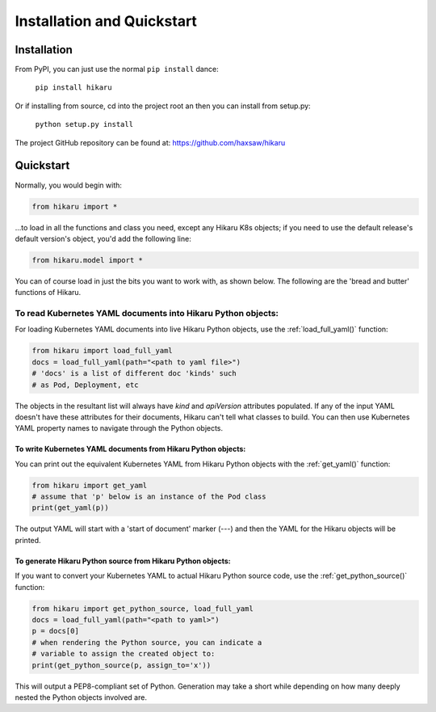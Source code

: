 ***************************
Installation and Quickstart
***************************

Installation
############

From PyPI, you can just use the normal ``pip install`` dance:

    ``pip install hikaru``

Or if installing from source,  cd into the project root an then you can install from setup.py:

    ``python setup.py install``

The project GitHub repository can be found at: https://github.com/haxsaw/hikaru

Quickstart
############

Normally, you would begin with:

.. code:: python

    from hikaru import *

...to load in all the functions and class you need, except any Hikaru K8s objects; if you
need to use the default release's default version's object, you'd add the following line:

.. code:: python

    from hikaru.model import *

You can of
course load in just the bits you want to work with, as shown below. The following are
the 'bread and butter' functions of Hikaru.

To read Kubernetes YAML documents into Hikaru Python objects:
*************************************************************

For loading Kubernetes YAML documents into live Hikaru Python objects, use the
:ref:`load_full_yaml()` function:

.. code:: python

    from hikaru import load_full_yaml
    docs = load_full_yaml(path="<path to yaml file>")
    # 'docs' is a list of different doc 'kinds' such
    # as Pod, Deployment, etc

The objects in the resultant list will always have *kind* and *apiVersion*
attributes populated. If any of the input YAML doesn't have these attributes for their
documents, Hikaru can't tell what classes to build. You can then use Kubernetes YAML
property names to navigate through the Python objects.

To write Kubernetes YAML documents from Hikaru Python objects:
==============================================================

You can print out the equivalent Kubernetes YAML from Hikaru Python objects with the
:ref:`get_yaml()` function:

.. code:: python

    from hikaru import get_yaml
    # assume that 'p' below is an instance of the Pod class
    print(get_yaml(p))

The output YAML will start with a 'start of document' marker (---) and then the
YAML for the Hikaru objects will be printed.

To generate Hikaru Python source from Hikaru Python objects:
============================================================

If you want to convert your Kubernetes YAML to actual Hikaru Python source code, use
the :ref:`get_python_source()` function:

.. code:: python

    from hikaru import get_python_source, load_full_yaml
    docs = load_full_yaml(path="<path to yaml>")
    p = docs[0]
    # when rendering the Python source, you can indicate a
    # variable to assign the created object to:
    print(get_python_source(p, assign_to='x'))

This will output a PEP8-compliant set of Python. Generation may take a short while
depending on how many deeply nested the Python objects involved are.

